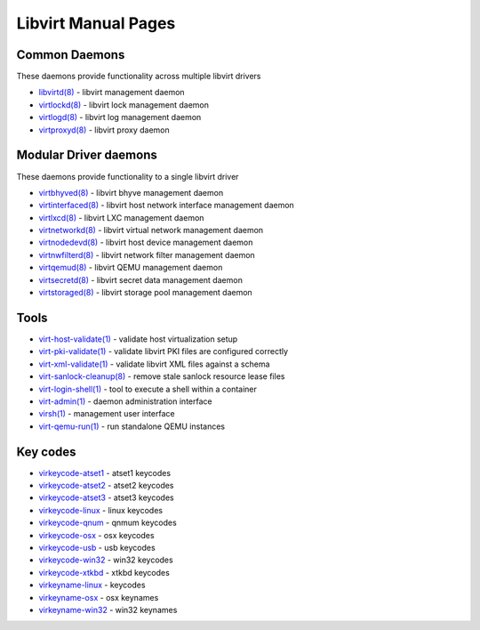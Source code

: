 ====================
Libvirt Manual Pages
====================

Common Daemons
==============

These daemons provide functionality across multiple libvirt drivers

* `libvirtd(8) <libvirtd.html>`__ - libvirt management daemon
* `virtlockd(8) <virtlockd.html>`__ - libvirt lock management daemon
* `virtlogd(8) <virtlogd.html>`__ - libvirt log management daemon
* `virtproxyd(8) <virtproxyd.html>`__ - libvirt proxy daemon

Modular Driver daemons
======================

These daemons provide functionality to a single libvirt driver

* `virtbhyved(8) <virtbhyved.html>`__ - libvirt bhyve management daemon
* `virtinterfaced(8) <virtinterfaced.html>`__ - libvirt host network interface management daemon
* `virtlxcd(8) <virtlxcd.html>`__ - libvirt LXC management daemon
* `virtnetworkd(8) <virtnetworkd.html>`__ - libvirt virtual network management daemon
* `virtnodedevd(8) <virtnodedevd.html>`__ - libvirt host device management daemon
* `virtnwfilterd(8) <virtnwfilterd.html>`__ - libvirt network filter management daemon
* `virtqemud(8) <virtqemud.html>`__ - libvirt QEMU management daemon
* `virtsecretd(8) <virtsecretd.html>`__ - libvirt secret data management daemon
* `virtstoraged(8) <virtstoraged.html>`__ - libvirt storage pool management daemon

Tools
=====

* `virt-host-validate(1) <virt-host-validate.html>`__ - validate host virtualization setup
* `virt-pki-validate(1) <virt-pki-validate.html>`__ - validate libvirt PKI files are configured correctly
* `virt-xml-validate(1) <virt-xml-validate.html>`__ - validate libvirt XML files against a schema
* `virt-sanlock-cleanup(8) <virt-sanlock-cleanup.html>`__ - remove stale sanlock resource lease files
* `virt-login-shell(1) <virt-login-shell.html>`__ - tool to execute a shell within a container
* `virt-admin(1) <virt-admin.html>`__ - daemon administration interface
* `virsh(1) <virsh.html>`__ - management user interface
* `virt-qemu-run(1) <virt-qemu-run.html>`__ - run standalone QEMU instances

Key codes
=========

* `virkeycode-atset1 <virkeycode-atset1.html>`__ - atset1 keycodes
* `virkeycode-atset2 <virkeycode-atset2.html>`__ - atset2 keycodes
* `virkeycode-atset3 <virkeycode-atset3.html>`__ - atset3 keycodes
* `virkeycode-linux <virkeycode-linux.html>`__ - linux keycodes
* `virkeycode-qnum <virkeycode-qnum.html>`__ - qnmum keycodes
* `virkeycode-osx <virkeycode-osx.html>`__ - osx keycodes
* `virkeycode-usb <virkeycode-usb.html>`__ - usb keycodes
* `virkeycode-win32 <virkeycode-win32.html>`__ - win32 keycodes
* `virkeycode-xtkbd <virkeycode-xtkbd.html>`__ - xtkbd keycodes
* `virkeyname-linux <virkeyname-linux.html>`__ - keycodes
* `virkeyname-osx <virkeyname-osx.html>`__ - osx keynames
* `virkeyname-win32 <virkeyname-win32.html>`__ - win32 keynames
